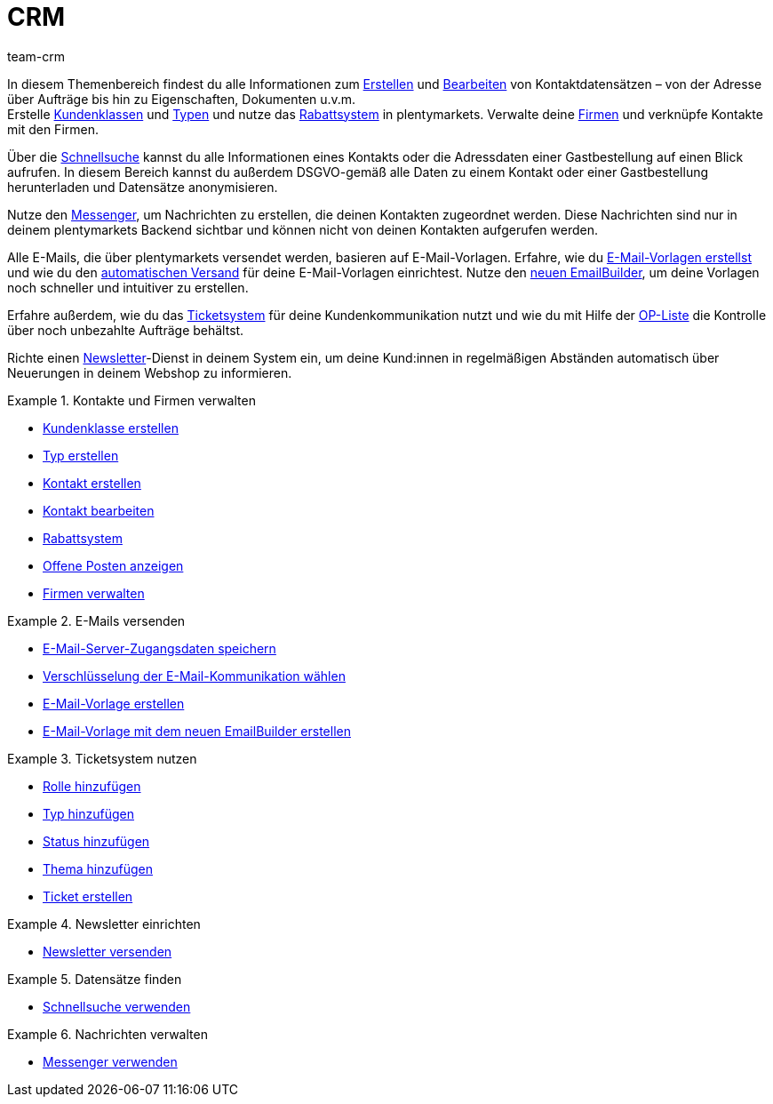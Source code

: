 = CRM
:keywords: Kundendaten, Kontaktdaten, Ticketsystem, E-Mails, Emails, EmailBuilder, Newsletter, Schnellsuche, Messenger, Nachrichten, Firmen, Firma
:description: Erfahre, wie du Kontakt- und Firmendaten verwaltest, das Ticketsystem für deine Kundenkommunikation nutzt und E-Mails und Newsletter versendest.
:id: IWIIOPV
:author: team-crm

In diesem Themenbereich findest du alle Informationen zum xref:crm:kontakt-erstellen.adoc#[Erstellen] und xref:crm:kontakt-bearbeiten.adoc#[Bearbeiten] von Kontaktdatensätzen – von der Adresse über Aufträge bis hin zu Eigenschaften, Dokumenten u.v.m. +
Erstelle xref:crm:vorbereitende-einstellungen.adoc#kundenklasse-erstellen[Kundenklassen] und xref:crm:vorbereitende-einstellungen.adoc#typ-erstellen[Typen] und nutze das xref:crm:vorbereitende-einstellungen.adoc#rabattsystem-nutzen[Rabattsystem] in plentymarkets. Verwalte deine xref:crm:firmen.adoc#[Firmen] und verknüpfe Kontakte mit den Firmen.

Über die xref:crm:schnellsuche.adoc#[Schnellsuche] kannst du alle Informationen eines Kontakts oder die Adressdaten einer Gastbestellung auf einen Blick aufrufen. In diesem Bereich kannst du außerdem DSGVO-gemäß alle Daten zu einem Kontakt oder einer Gastbestellung herunterladen und Datensätze anonymisieren.

Nutze den xref:crm:messenger-testphase.adoc#[Messenger], um Nachrichten zu erstellen, die deinen Kontakten zugeordnet werden. Diese Nachrichten sind nur in deinem plentymarkets Backend sichtbar und können nicht von deinen Kontakten aufgerufen werden.

Alle E-Mails, die über plentymarkets versendet werden, basieren auf E-Mail-Vorlagen. Erfahre, wie du xref:crm:e-mails-versenden.adoc#1200[E-Mail-Vorlagen erstellst] und wie du den xref:crm:e-mails-versenden.adoc#2300[automatischen Versand] für deine E-Mail-Vorlagen einrichtest. Nutze den xref:crm:emailbuilder-testphase.adoc#[neuen EmailBuilder], um deine Vorlagen noch schneller und intuitiver zu erstellen.

Erfahre außerdem, wie du das xref:crm:ticketsystem-nutzen.adoc#[Ticketsystem] für deine Kundenkommunikation nutzt und wie du mit Hilfe der xref:crm:op-liste.adoc#[OP-Liste] die Kontrolle über noch unbezahlte Aufträge behältst.

Richte einen xref:crm:newsletter-versenden.adoc#[Newsletter]-Dienst in deinem System ein, um deine Kund:innen in regelmäßigen Abständen automatisch über Neuerungen in deinem Webshop zu informieren.

[.row]
====
[.col-md-6]
.Kontakte und Firmen verwalten
======
* xref:crm:vorbereitende-einstellungen.adoc#kundenklasse-erstellen[Kundenklasse erstellen]
* xref:crm:vorbereitende-einstellungen.adoc#typ-erstellen[Typ erstellen]
* xref:crm:kontakt-erstellen.adoc#[Kontakt erstellen]
* xref:crm:kontakt-bearbeiten.adoc#[Kontakt bearbeiten]
* xref:crm:vorbereitende-einstellungen.adoc#rabattsystem-nutzen[Rabattsystem]
* xref:crm:op-liste.adoc#[Offene Posten anzeigen]
* xref:crm:firmen.adoc#[Firmen verwalten]
======

[.col-md-6]
.E-Mails versenden
======
* xref:crm:e-mails-versenden.adoc#100[E-Mail-Server-Zugangsdaten speichern]
* xref:crm:e-mails-versenden.adoc#200[Verschlüsselung der E-Mail-Kommunikation wählen]
* xref:crm:e-mails-versenden.adoc#1200[E-Mail-Vorlage erstellen]
* xref:crm:emailbuilder-testphase.adoc#[E-Mail-Vorlage mit dem neuen EmailBuilder erstellen]
======
====

[.row]
====
[.col-md-6]
.Ticketsystem nutzen
======
* xref:crm:ticketsystem-nutzen.adoc#700[Rolle hinzufügen]
* xref:crm:ticketsystem-nutzen.adoc#800[Typ hinzufügen]
* xref:crm:ticketsystem-nutzen.adoc#900[Status hinzufügen]
* xref:crm:ticketsystem-nutzen.adoc#1100[Thema hinzufügen]
* xref:crm:ticketsystem-nutzen.adoc#1600[Ticket erstellen]
======

[.col-md-6]
.Newsletter einrichten
======
* xref:crm:newsletter-versenden.adoc#[Newsletter versenden]
======
====

[.row]
====
[.col-md-6]
.Datensätze finden
======
* xref:crm:schnellsuche.adoc#[Schnellsuche verwenden]
======

[.col-md-6]
.Nachrichten verwalten
======
* xref:crm:messenger-testphase.adoc#[Messenger verwenden]
======
====
